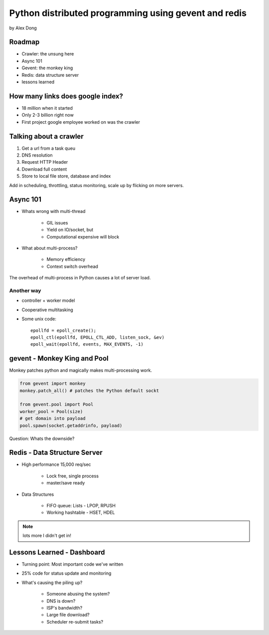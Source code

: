 =====================================================
Python distributed programming using gevent and redis
=====================================================

by Alex Dong

Roadmap
========

* Crawler: the unsung here
* Async 101
* Gevent: the monkey king
* Redis: data structure server
* lessons learned

How many links does google index?
=================================

* 18 million when it started
* Only 2-3 billion right now
* First project google employee worked on was the crawler

Talking about a crawler
=======================

1. Get a url from a task queu
2. DNS resolution
3. Request HTTP Header
4. Download full content
5. Store to local file store, database and index

Add in scheduling, throttling, status monitoring, scale up by flicking on more servers.

Async 101
=========

* Whats wrong with multi-thread
    
    * GIL issues
    * Yield on IO/socket, but
    * Computational expensive will block
    
* What about multi-process?

    * Memory efficiency
    * Context switch overhead

The overhead of multi-process in Python causes a lot of server load.

Another way
------------

* controller + worker model
* Cooperative multitasking
* Some unix code::

    epollfd = epoll_create();
    epoll_ctl(epollfd, EPOLL_CTL_ADD, listen_sock, &ev)
    epoll_wait(epollfd, events, MAX_EVENTS, -1)
    
gevent - Monkey King and Pool
===================================

Monkey patches python and magically makes multi-processing work.

.. sourcecode:: python

    from gevent import monkey
    monkey.patch_all() # patches the Python default sockt

    from gevent.pool import Pool
    worker_pool = Pool(size)
    # get domain into payload
    pool.spawn(socket.getaddrinfo, payload)
    
Question: Whats the downside?

Redis - Data Structure Server
=============================

* High performance 15,000 req/sec

    * Lock free, single process
    * master/save ready
    
* Data Structures

    * FIFO queue: Lists - LPOP, RPUSH
    * Working hashtable - HSET, HDEL
    
.. note:: lots more I didn't get in! 

Lessons Learned - Dashboard
==============================

* Turning point: Most important code we've written
* 25% code for status update and monitoring
* What's causing the piling up?

    * Someone abusing the system?
    * DNS is down?
    * ISP's bandwidth?
    * Large file download?
    * Scheduler re-submit tasks?
